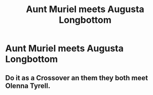 #+TITLE: Aunt Muriel meets Augusta Longbottom

* Aunt Muriel meets Augusta Longbottom
:PROPERTIES:
:Author: Amata69
:Score: 4
:DateUnix: 1582625874.0
:DateShort: 2020-Feb-25
:FlairText: Prompt
:END:

** Do it as a Crossover an them they both meet Olenna Tyrell.
:PROPERTIES:
:Author: Evil_Quetzalcoatl
:Score: 2
:DateUnix: 1582697383.0
:DateShort: 2020-Feb-26
:END:
